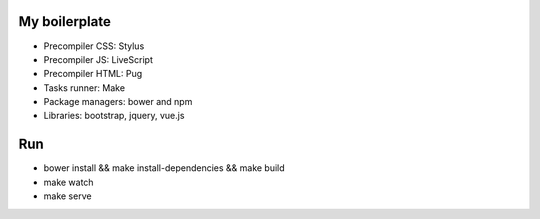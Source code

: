 My boilerplate
==============

* Precompiler CSS: Stylus
* Precompiler JS: LiveScript
* Precompiler HTML: Pug
* Tasks runner: Make
* Package managers: bower and npm
* Libraries: bootstrap, jquery, vue.js

Run
===

* bower install && make install-dependencies && make build
* make watch
* make serve
